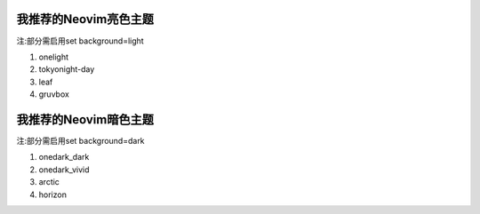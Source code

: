 我推荐的Neovim亮色主题
==================

注:部分需启用set background=light

1. onelight
2. tokyonight-day
3. leaf
4. gruvbox

我推荐的Neovim暗色主题
==================

注:部分需启用set background=dark

1. onedark_dark
2. onedark_vivid
3. arctic
4. horizon

